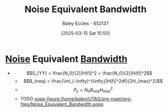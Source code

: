 :PROPERTIES:
:ID:       2d5eeb78-b10b-4e5b-8b0c-241c0b4023e3
:END:
#+title: Noise Equivalent Bandwidth
#+date: [2025-03-15 Sat 15:50]
#+AUTHOR: Baley Eccles - 652137
#+STARTUP: latexpreview

* [[id:84768f70-2b00-498c-a795-765c7916c48f][Noise]] Equivalent [[id:a647872e-240f-4ef0-8304-b713e15505ea][Bandwidth]]
 - \[S_{YY} = \frac{N_0}{2}|H(f)|^2 = \frac{N_0}{2}|H(f)|^2\]
   - \[B_{neq} = \frac{\int_{-\infty}^{\infty}|H(f)|^2df}{2H_{max}^2}\]
   - \[P_y = N_0B_{neq}H_{max}^2\]
   - TODO [[xopp-figure:/home/baley/UTAS/org-roam/org-files/Noise_Equivalent_Bandwidth.xopp]]
